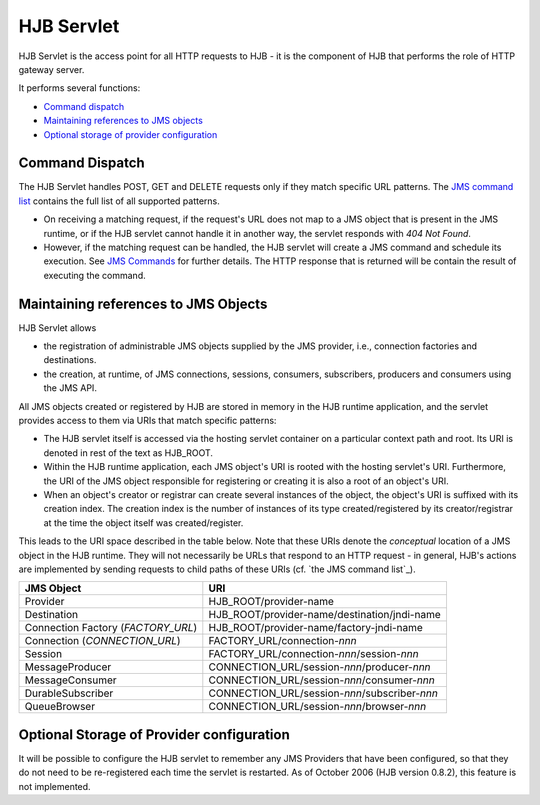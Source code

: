 ===========
HJB Servlet
===========

HJB Servlet is the access point for all HTTP requests to HJB - it is
the component of HJB that performs the role of HTTP gateway server.

It performs several functions:

* `Command dispatch`_

* `Maintaining references to JMS objects`_

* `Optional storage of provider configuration`_


Command Dispatch
----------------

The HJB Servlet handles POST, GET and DELETE requests only if they
match specific URL patterns. The `JMS command list`_ contains the full
list of all supported patterns.

* On receiving a matching request, if the request's URL does not map
  to a JMS object that is present in the JMS runtime, or if the HJB
  servlet cannot handle it in another way, the servlet responds with
  *404 Not Found*.

* However, if the matching request can be handled, the HJB servlet
  will create a JMS command and schedule its execution. See `JMS
  Commands`_ for further details.  The HTTP response that is returned
  will be contain the result of executing the command.

Maintaining references to JMS Objects
-------------------------------------

HJB Servlet allows 

* the registration of administrable JMS objects supplied by the JMS
  provider, i.e., connection factories and destinations.

* the creation, at runtime, of JMS connections, sessions, consumers,
  subscribers, producers and consumers using the JMS API.

All JMS objects created or registered by HJB are stored in memory in
the HJB runtime application, and the servlet provides access to them
via URIs that match specific patterns:

* The HJB servlet itself is accessed via the hosting servlet container
  on a particular context path and root.  Its URI is denoted in rest
  of the text as HJB_ROOT.

* Within the HJB runtime application, each JMS object's URI is rooted
  with the hosting servlet's URI. Furthermore, the URI of the JMS
  object responsible for registering or creating it is also a root of
  an object's URI.

* When an object's creator or registrar can create several instances
  of the object, the object's URI is suffixed with its creation index.
  The creation index is the number of instances of its type
  created/registered by its creator/registrar at the time the object
  itself was created/register.

This leads to the URI space described in the table below.  Note that
these URIs denote the *conceptual* location of a JMS object in the HJB
runtime.  They will not necessarily be URLs that respond to an HTTP
request - in general, HJB's actions are implemented by sending
requests to child paths of these URIs (cf. `the JMS command list`_).

.. _JMS command list: ./command-list.html

.. _JMS commands: ./command-dispatch.html

.. class:: display-items

+--------------------+----------------------------------------------+
|JMS Object          |URI                                           |
+====================+==============================================+
|Provider            |HJB_ROOT/provider-name                        |
+--------------------+----------------------------------------------+
|Destination         |HJB_ROOT/provider-name/destination/jndi-name  |
+--------------------+----------------------------------------------+
|Connection Factory  |HJB_ROOT/provider-name/factory-jndi-name      |
|(*FACTORY_URL*)     |                                              |
+--------------------+----------------------------------------------+
|Connection          |FACTORY_URL/connection-*nnn*                  |
|(*CONNECTION_URL*)  |                                              |
+--------------------+----------------------------------------------+
|Session             |FACTORY_URL/connection-*nnn*/session-*nnn*    |
+--------------------+----------------------------------------------+
|MessageProducer     |CONNECTION_URL/session-*nnn*/producer-*nnn*   |
+--------------------+----------------------------------------------+
|MessageConsumer     |CONNECTION_URL/session-*nnn*/consumer-*nnn*   |
+--------------------+----------------------------------------------+
|DurableSubscriber   |CONNECTION_URL/session-*nnn*/subscriber-*nnn* |
+--------------------+----------------------------------------------+
|QueueBrowser        |CONNECTION_URL/session-*nnn*/browser-*nnn*    |
+--------------------+----------------------------------------------+

Optional Storage of Provider configuration
------------------------------------------

It will be possible to configure the HJB servlet to remember any JMS
Providers that have been configured, so that they do not need to be
re-registered each time the servlet is restarted.  As of October 2006
(HJB version 0.8.2), this feature is not implemented.

.. Copyright (C) 2006 Tim Emiola